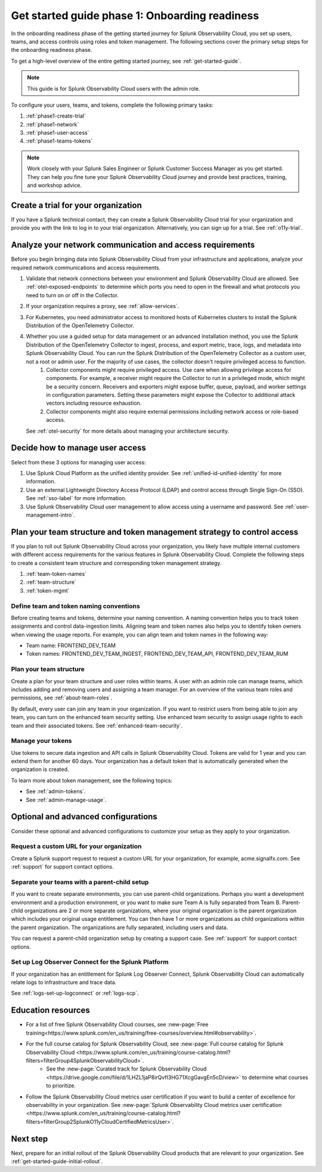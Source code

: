 .. _get-started-guide-onboarding-readiness:

Get started guide phase 1: Onboarding readiness 
*********************************************************

In the onboarding readiness phase of the getting started journey for Splunk Observability Cloud, you set up users, teams, and access controls using roles and token management. The following sections cover the primary setup steps for the onboarding readiness phase. 

To get a high-level overview of the entire getting started journey, see :ref:`get-started-guide`.

.. note:: This guide is for Splunk Observability Cloud users with the admin role. 


.. image:: /_images/get-started/onboarding-guide-2point0-readiness.svg
   :width: 100%
   :alt: 

To configure your users, teams, and tokens, complete the following primary tasks:

#. :ref:`phase1-create-trial`
#. :ref:`phase1-network`
#. :ref:`phase1-user-access`
#. :ref:`phase1-teams-tokens`

.. note::
    Work closely with your Splunk Sales Engineer or Splunk Customer Success Manager as you get started. They can help you fine tune your Splunk Observability Cloud journey and provide best practices, training, and workshop advice.

.. _phase1-create-trial:

Create a trial for your organization 
========================================

If you have a Splunk technical contact, they can create a Splunk Observability Cloud trial for your organization and provide you with the link to log in to your trial organization. Alternatively, you can sign up for a trial. See :ref:`o11y-trial`.

.. _phase1-network:

Analyze your network communication and access requirements
============================================================

Before you begin bringing data into Splunk Observability Cloud from your infrastructure and applications, analyze your required network communications and access requirements.

#. Validate that network connections between your environment and Splunk Observability Cloud are allowed. See :ref:`otel-exposed-endpoints` to determine which ports you need to open in the firewall and what protocols you need to turn on or off in the Collector.
#. If your organization requires a proxy, see :ref:`allow-services`. 
#. For Kubernetes, you need administrator access to monitored hosts of Kubernetes clusters to install the Splunk Distribution of the OpenTelemetry Collector. 
#. Whether you use a guided setup for data management or an advanced installation method, you use the Splunk Distribution of the OpenTelemetry Collector to ingest, process, and export metric, trace, logs, and metadata into Splunk Observability Cloud. You can run the Splunk Distribution of the OpenTelemetry Collector as a custom user, not a root or admin user. For the majority of use cases, the collector doesn't require privileged access to function. 
    #. Collector components might require privileged access. Use care when allowing privilege access for components. For example, a receiver might require the Collector to run in a privileged mode, which might be a security concern. Receivers and exporters might expose buffer, queue, payload, and worker settings in configuration parameters. Setting these parameters might expose the Collector to additional attack vectors including resource exhaustion. 
    #. Collector components might also require external permissions including network access or role-based access. 
   
   See :ref:`otel-security` for more details about managing your architecture security.

.. _phase1-user-access:

Decide how to manage user access
========================================

Select from these 3 options for managing user access:

#. Use Splunk Cloud Platform as the unified identity provider. See :ref:`unified-id-unified-identity` for more information.
#. Use an external Lightweight Directory Access Protocol (LDAP) and control access through Single Sign-On (SSO). See :ref:`sso-label` for more information.
#. Use Splunk Observability Cloud user management to allow access using a username and password. See :ref:`user-management-intro`.

.. _phase1-teams-tokens:

Plan your team structure and token management strategy to control access
=====================================================================================

If you plan to roll out Splunk Observability Cloud across your organization, you likely have multiple internal customers with different access requirements for the various features in Splunk Observability Cloud. Complete the following steps to create a consistent team structure and corresponding token management strategy.

#. :ref:`team-token-names`
#. :ref:`team-structure`
#. :ref:`token-mgmt`

.. _team-token-names:

Define team and token naming conventions
------------------------------------------

Before creating teams and tokens, determine your naming convention. A naming convention helps you to track token assignments and control data-ingestion limits. Aligning team and token names also helps you to identify token owners when viewing the usage reports. For example, you can align team and token names in the following way:

* Team name: FRONTEND_DEV_TEAM 
* Token names: FRONTEND_DEV_TEAM_INGEST, FRONTEND_DEV_TEAM_API, FRONTEND_DEV_TEAM_RUM

.. _team-structure:

Plan your team structure
---------------------------

Create a plan for your team structure and user roles within teams. A user with an admin role can manage teams, which includes adding and removing users and assigning a team manager. For an overview of the various team roles and permissions, see :ref:`about-team-roles`.

By default, every user can join any team in your organization. If you want to restrict users from being able to join any team, you can turn on the enhanced team security setting. Use enhanced team security to assign usage rights to each team and their associated tokens. See :ref:`enhanced-team-security`. 

.. _token-mgmt:

Manage your tokens
--------------------

Use tokens to secure data ingestion and API calls in Splunk Observability Cloud. Tokens are valid for 1 year and you can extend them for another 60 days. Your organization has a default token that is automatically generated when the organization is created.

To learn more about token management, see the following topics:

* See :ref:`admin-tokens`.
* See :ref:`admin-manage-usage`.

.. _phase1-advanced-config:

Optional and advanced configurations
======================================================================

Consider these optional and advanced configurations to customize your setup as they apply to your organization. 

.. _advanced-config-custom-url:

Request a custom URL for your organization
--------------------------------------------------------------

Create a Splunk support request to request a custom URL for your organization, for example, acme.signalfx.com. See :ref:`support` for support contact options.

.. _advanced-config-parent-child:

Separate your teams with a parent-child setup
--------------------------------------------------------------

If you want to create separate environments, you can use parent-child organizations. Perhaps you want a development environment and a production environment, or you want to make sure Team A is fully separated from Team B. Parent-child organizations are 2 or more separate organizations, where your original organization is the parent organization which includes your original usage entitlement. You can then have 1 or more organizations as child organizations within the parent organization. The organizations are fully separated, including users and data. 

You can request a parent-child organization setup by creating a support case. See :ref:`support` for support contact options.

.. _advanced-config-logs:

Set up Log Observer Connect for the Splunk Platform
--------------------------------------------------------------

If your organization has an entitlement for Splunk Log Observer Connect, Splunk Observability Cloud can automatically relate logs to infrastructure and trace data. 

See :ref:`logs-set-up-logconnect` or :ref:`logs-scp`. 

Education resources
=====================

* For a list of free Splunk Observability Cloud courses, see :new-page:`Free training<https://www.splunk.com/en_us/training/free-courses/overview.html#observability>`.
* For the full course catalog for Splunk Observability Cloud, see :new-page:`Full course catalog for Splunk Observability Cloud <https://www.splunk.com/en_us/training/course-catalog.html?filters=filterGroup4SplunkObservabilityCloud>`. 
   * See the :new-page:`Curated track for Splunk Observability Cloud <https://drive.google.com/file/d/1LHZL1jaP8irQvfI3HG71XcgGavgEn5cD/view>` to determine what courses to prioritize.
* Follow the Splunk Observability Cloud metrics user certification if you want to build a center of excellence for observability in your organization. See :new-page:`Splunk Observability Cloud metrics user certification <https://www.splunk.com/en_us/training/course-catalog.html?filters=filterGroup2SplunkO11yCloudCertifiedMetricsUser>`.

Next step
===============

Next, prepare for an initial rollout of the Splunk Observability Cloud products that are relevant to your organization. See :ref:`get-started-guide-initial-rollout`.